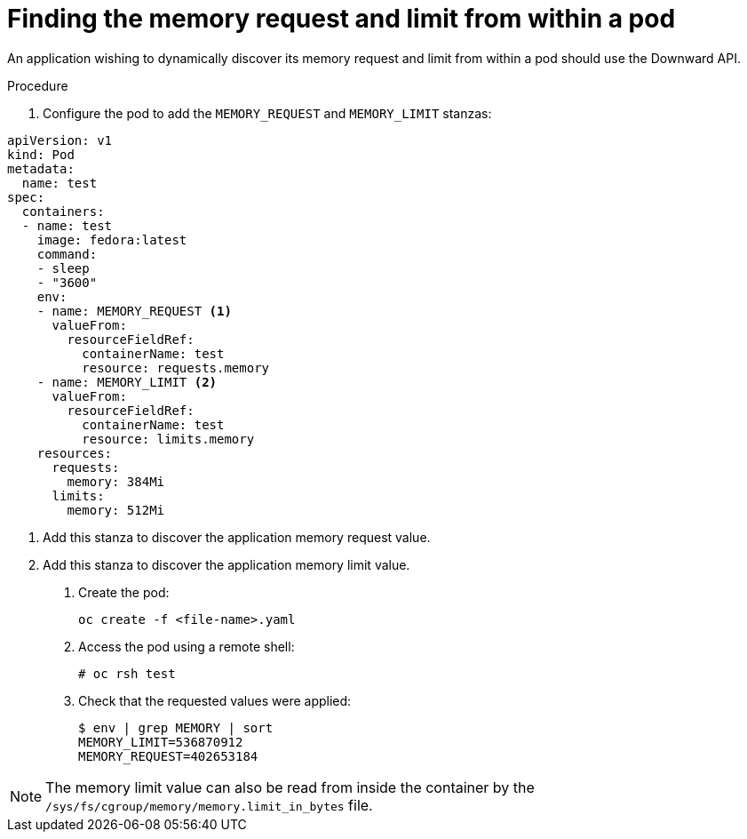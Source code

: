 // Module included in the following assemblies:
//
// * nodes/nodes-cluster-resource-configure.adoc

[id='nodes-cluster-resource-configure-request-limit_{context}']
= Finding the memory request and limit from within a pod

An application wishing to dynamically discover its memory request and limit from
within a pod should use the Downward API. 

.Procedure

. Configure the pod to add the `MEMORY_REQUEST` and `MEMORY_LIMIT` stanzas: 

[source,yaml]
----
apiVersion: v1
kind: Pod
metadata:
  name: test
spec:
  containers:
  - name: test
    image: fedora:latest
    command:
    - sleep
    - "3600"
    env:
    - name: MEMORY_REQUEST <1>
      valueFrom:
        resourceFieldRef:
          containerName: test
          resource: requests.memory
    - name: MEMORY_LIMIT <2>
      valueFrom:
        resourceFieldRef:
          containerName: test
          resource: limits.memory
    resources:
      requests:
        memory: 384Mi
      limits:
        memory: 512Mi
----
<1> Add this stanza to discover the application memory request value.
<2> Add this stanza to discover the application memory limit value.

. Create the pod:
+
[source,bash]
----
oc create -f <file-name>.yaml
----

. Access the pod using a remote shell:
+
[source,bash]
----
# oc rsh test
----

. Check that the requested values were applied:  
+
[source,bash]
----
$ env | grep MEMORY | sort
MEMORY_LIMIT=536870912
MEMORY_REQUEST=402653184
----

[NOTE]
====
The memory limit value can also be read from inside the container by the
`/sys/fs/cgroup/memory/memory.limit_in_bytes` file.
====
